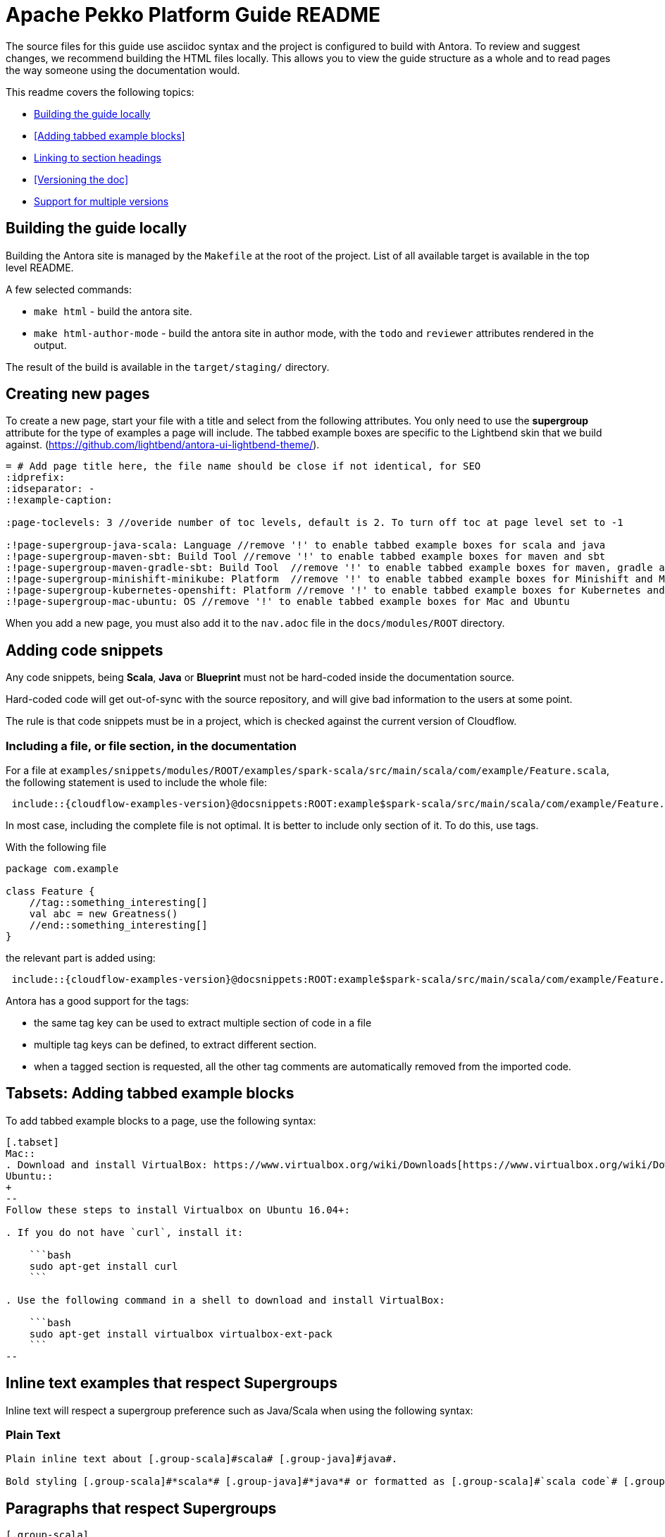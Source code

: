 = Apache Pekko Platform Guide README

The source files for this guide use asciidoc syntax and the project is configured to build with Antora. To review and suggest changes, we recommend building the HTML files locally. This allows you to view the guide structure as a whole and to read pages the way someone using the documentation would.

This readme covers the following topics:


* <<Building the guide locally>>
* <<Adding tabbed example blocks>>
* <<Linking to section headings>>
* <<Versioning the doc>>
* <<Support for multiple versions>>

== Building the guide locally

Building the Antora site is managed by the `Makefile` at the root of the project. List of all available target is available in the top level README.

A few selected commands:

* `make html` - build the antora site.
* `make html-author-mode` - build the antora site in author mode, with the `todo` and `reviewer` attributes rendered in the output.

The result of the build is available in the `target/staging/` directory.

== Creating new pages
To create a new page, start your file with a title and select from the following attributes. You only need to use the *supergroup* attribute for the type of examples a page will include. The tabbed example boxes are specific to the Lightbend skin that we build against. (https://github.com/lightbend/antora-ui-lightbend-theme/).

[source,adoc]
----
= # Add page title here, the file name should be close if not identical, for SEO
:idprefix:
:idseparator: -
:!example-caption:

:page-toclevels: 3 //overide number of toc levels, default is 2. To turn off toc at page level set to -1

:!page-supergroup-java-scala: Language //remove '!' to enable tabbed example boxes for scala and java
:!page-supergroup-maven-sbt: Build Tool //remove '!' to enable tabbed example boxes for maven and sbt
:!page-supergroup-maven-gradle-sbt: Build Tool  //remove '!' to enable tabbed example boxes for maven, gradle and sbt
:!page-supergroup-minishift-minikube: Platform  //remove '!' to enable tabbed example boxes for Minishift and Minikube
:!page-supergroup-kubernetes-openshift: Platform //remove '!' to enable tabbed example boxes for Kubernetes and OpenShift
:!page-supergroup-mac-ubuntu: OS //remove '!' to enable tabbed example boxes for Mac and Ubuntu
----
When you add a new page, you must also add it to the `nav.adoc` file in the `docs/modules/ROOT` directory.

== Adding code snippets

Any code snippets, being *Scala*, *Java* or *Blueprint* must not be hard-coded inside the documentation source.

Hard-coded code will get out-of-sync with the source repository, and will give bad information to the users at some point.

The rule is that code snippets must be in a project, which is checked against the current version of Cloudflow.


=== Including a file, or file section, in the documentation

For a file at `examples/snippets/modules/ROOT/examples/spark-scala/src/main/scala/com/example/Feature.scala`, the following statement is used to include the whole file:

```
 include::{cloudflow-examples-version}@docsnippets:ROOT:example$spark-scala/src/main/scala/com/example/Feature.scala[]
```

In most case, including the complete file is not optimal. It is better to include only section of it. To do this, use tags.

With the following file
```
package com.example

class Feature {
    //tag::something_interesting[]
    val abc = new Greatness()
    //end::something_interesting[]
}
```

the relevant part is added using:
```
 include::{cloudflow-examples-version}@docsnippets:ROOT:example$spark-scala/src/main/scala/com/example/Feature.scala[tag=something_interesting]
```

Antora has a good support for the tags:

* the same tag key can be used to extract multiple section of code in a file
* multiple tag keys can be defined, to extract different section.
* when a tagged section is requested, all the other tag comments are automatically removed from the imported code.

== Tabsets: Adding tabbed example blocks
To add tabbed example blocks to a page, use the following syntax:

[source,adoc]
----
[.tabset]
Mac::
. Download and install VirtualBox: https://www.virtualbox.org/wiki/Downloads[https://www.virtualbox.org/wiki/Downloads].
Ubuntu::
+
--
Follow these steps to install Virtualbox on Ubuntu 16.04+:

. If you do not have `curl`, install it:

    ```bash
    sudo apt-get install curl
    ```

. Use the following command in a shell to download and install VirtualBox:

    ```bash
    sudo apt-get install virtualbox virtualbox-ext-pack
    ```
--
----

== Inline text examples that respect Supergroups
Inline text will respect a supergroup preference such as Java/Scala when using the following syntax:

=== Plain Text

[source, asciidoc]
----
Plain inline text about [.group-scala]#scala# [.group-java]#java#.

Bold styling [.group-scala]#*scala*# [.group-java]#*java*# or formatted as [.group-scala]#`scala code`# [.group-java]#`java code`#.
----

== Paragraphs that respect Supergroups

[source, asciidoc]
----
[.group-scala] 
This is a Scala specific paragraph.

[.group-java]
This is a Java specific paragraph.
----

== Admonitions that respect Supergroups

[source, asciidoc]
----
[NOTE.group-java]
====
This is a *Java* specific note.
====
----

== Linking to section headings

Antora creates anchors for each section heading by default: they start with a leading _, and they include the full title of the section in lower case separated by underscores. So, unless you want to provide a shorter way to x-ref, no need to define the section anchors.

For example, using the default anchors, the following creates a cross-ref to the mypage page, Reference this heading section:

----
xref:mypage.adoc#_reference_this_heading[Reference this heading]
----

Interestingly, on the same page, you can use the following  notation including spaces and mixed case and antora converts the link to the correct format.

----
<<Title of section>>
----


== Support for multiple versions

The documentation structure and supporting scripts is set up to allow the easy evolution of versioned documentation alongside the main project.
Each version is maintained in a separate branch that stems from the release that generated the new version.
For example, for `v1.3.3` of the documentation, there's a https://github.com/lightbend/cloudflow/tree/v1.3.3-docs[`v1.3.3-docs`] branch that contains the version of the documents and links to the examples that corresponds to the Cloudflow 1.3.3 release.

=== Version numbers

For Apache Pekko, the landing URL is: https://pekko.apache.org/

In Apache Pekko, we call `main-snapshot` the version in the making.
That is, the _latest-greatest_ changes that aren't released yet.
This is hosted using Apache Nightlies. The corresponding URL mapping is: https://nightlies.apache.org/pekko/docs/pekko/main-snapshot/docs/

Not implemented for Pekko yet: "Any other version, is addressed by its explicit version number."

In general, the versions produced by our documentation process follow the current mapping to names and git branches:

.Versions: Names x Branch
|===
|git branch | name in URL | name in docs   |
| main      | snapshot    | x.y.z-SNAPSHOT |
| x.y.z-docs for the most recent x.y.z release | current | x.y.z |
| x.y.z-docs for older releases | x.y.z | x.y.z |
|=== 


=== Adding a new version

Adding a version of the documentation for a new release requires three steps:

. Create a branch for the release and make it the `current` version by updating version references.
. Update the previous release to demote it from `current` to its corresponding `x.y.z` version.
. Update the Antora configuration with the new branches.

==== Creating a new `current` version

As we saw in the previous section, the latest development is called `snapshot` in the documentation.
When we create a new release, we need to promote `snapshot` to `current`.
We do that by creating a new `x.y.z-docs` branch from the released version and applying the following changes in that branch:

Update the documentation modules with their corresponding version:

* In `docs/docs-source/docs/antora.yml`, update `version: snapshot` to `version: current`

Change the internal version references to the new versions:

* In `docs/docs-source/docs/modules/ROOT/partials/include.adoc` 
** update `:cloudflow-version:` to the new  `x.y.z` version
** update `:cloudflow-examples-version:` to the new `x.y.z` version

Note that internally, we use the actual version number to name our _modules_, while only the external-facing `docs-source` is called `current` to comply with the Lightbend conventions.


==== Demoting the previous release 

Now that we have a new `current` version, we need to demote the previous release to use its `x.y.z` release (instead of `current`)

In the branch that corresponds to the previous release, let's call it `x.w.v-docs`, make the following update:

* In `docs/docs-source/docs/antora.yml`, update `version: current` to `version: x.w.v`

Commit these changes to the `x.w.v-docs` branch.

NOTE: All internal versions should already match this version.

==== Adding the new branch to the Antora build list

At this point, we should have a new `x.y.z-docs` branch that corresponds to `current` and an updated `x.w.v` branch with the renamed `current` version to its explicit `x.w.v` version.
At this point, in the `master` branch, we must add the new branch to the Antora `site.yaml` which informs the branches used when building and publishing the documentation.

In `docs/docs-source/site.yml`, find the line that list the branches included in the build. 
It looks like this:
```
 branches: [master, vx.w.v-docs]  # versioned content - add branches here
```
Then follow the advice in the comment and add the new `vx.y.z-docs` branch to the list :-)

The updated version would look like:

```
 branches: [master, vx.y.z-docs, vx.w.v-docs]  # versioned content - add branches here
```
After merging this update to `main`, the CI script will pick up the new branch, generate the corresponding docs, and publish it to the external site.


== For reference

Antora is built on top of Asciidoctor. One of the main differences between Asciidoctor and Antora is that Antora requires a specific directory structure. If you are new to Antora and asciidoc, the following references might be helpful:

* https://docs.antora.org/antora/2.0/
* https://asciidoctor.org/docs/
* http://asciidoc.org/
